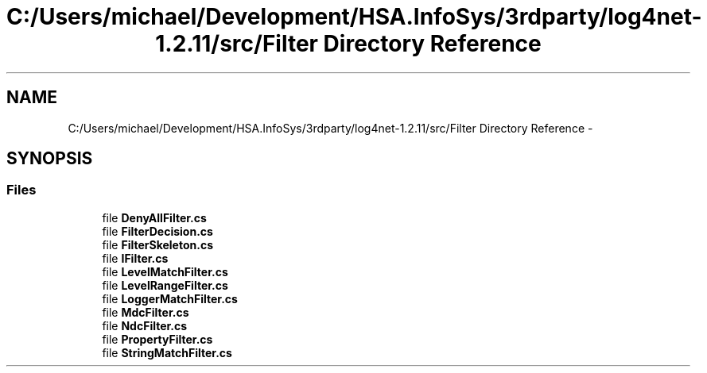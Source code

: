 .TH "C:/Users/michael/Development/HSA.InfoSys/3rdparty/log4net-1.2.11/src/Filter Directory Reference" 3 "Fri Jul 5 2013" "Version 1.0" "HSA.InfoSys" \" -*- nroff -*-
.ad l
.nh
.SH NAME
C:/Users/michael/Development/HSA.InfoSys/3rdparty/log4net-1.2.11/src/Filter Directory Reference \- 
.SH SYNOPSIS
.br
.PP
.SS "Files"

.in +1c
.ti -1c
.RI "file \fBDenyAllFilter\&.cs\fP"
.br
.ti -1c
.RI "file \fBFilterDecision\&.cs\fP"
.br
.ti -1c
.RI "file \fBFilterSkeleton\&.cs\fP"
.br
.ti -1c
.RI "file \fBIFilter\&.cs\fP"
.br
.ti -1c
.RI "file \fBLevelMatchFilter\&.cs\fP"
.br
.ti -1c
.RI "file \fBLevelRangeFilter\&.cs\fP"
.br
.ti -1c
.RI "file \fBLoggerMatchFilter\&.cs\fP"
.br
.ti -1c
.RI "file \fBMdcFilter\&.cs\fP"
.br
.ti -1c
.RI "file \fBNdcFilter\&.cs\fP"
.br
.ti -1c
.RI "file \fBPropertyFilter\&.cs\fP"
.br
.ti -1c
.RI "file \fBStringMatchFilter\&.cs\fP"
.br
.in -1c
